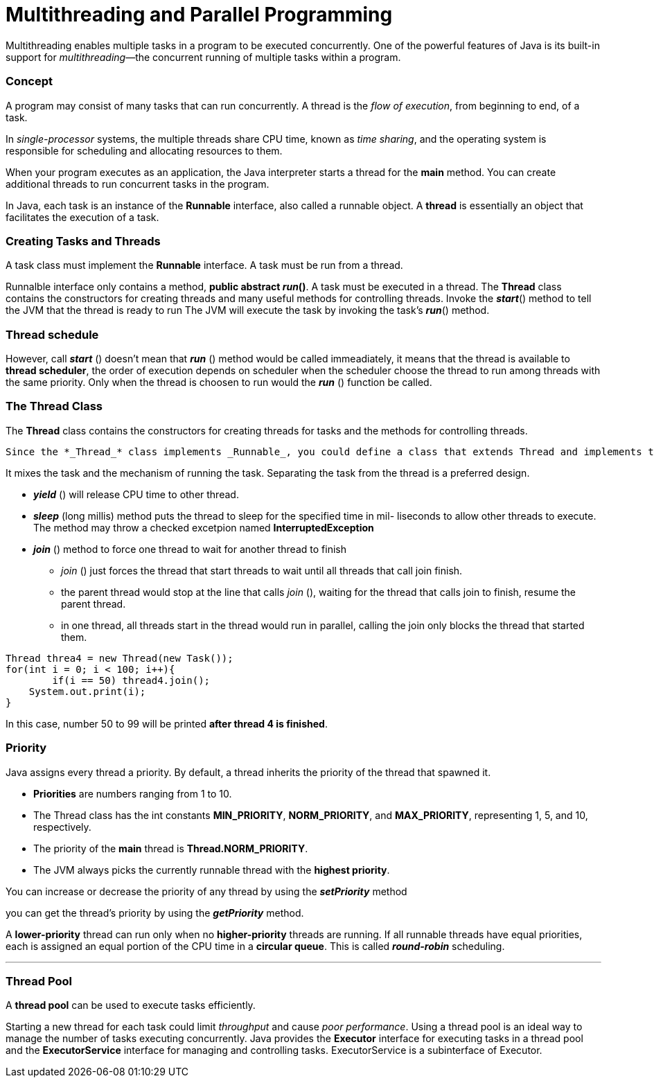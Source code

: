 = Multithreading and Parallel Programming
:hp-tags: Java, Multithread

Multithreading enables multiple tasks in a program to be executed concurrently.
One of the powerful features of Java is its built-in support for _multithreading_—the concurrent running of multiple tasks within a program.

### Concept
A program may consist of many tasks that can run concurrently. 
A thread is the _flow of execution_, from beginning to end, of a task.

In _single-processor_ systems, the multiple threads share CPU time, known as _time sharing_, and the operating system is responsible for scheduling and allocating resources to them.


When your program executes as an application, the Java interpreter starts a thread for the *main* method. You can create additional threads to run concurrent tasks in the program. 

In Java, each task is an instance of the *Runnable* interface, also called a runnable object. A *thread* is essentially an object that facilitates the execution of a task.

### Creating Tasks and Threads
A task class must implement the *Runnable* interface. A task must be run from a thread.

Runnalble interface only contains a method, *public abstract _run_()*.
A task must be executed in a thread. The *Thread* class contains the constructors for creating threads and many useful methods for controlling threads. 
Invoke the *_start_*() method to tell the JVM that the thread is ready to run
The JVM will execute the task by invoking the task’s *_run_*() method.

### Thread schedule

However, call *_start_* () doesn't mean that *_run_* () method would be called immeadiately, it means that the thread is available to *thread scheduler*, the order of execution depends on scheduler when the scheduler choose the thread to run among threads with the same priority. Only when the thread is choosen to run would the *_run_* () function be called.

### The Thread Class
The *Thread* class contains the constructors for creating threads for tasks and the
methods for controlling threads.

 Since the *_Thread_* class implements _Runnable_, you could define a class that extends Thread and implements the run method, and then create an object from the class and invoke its start method in a client program to start the thread
 
It mixes the task and the mechanism of running the task. Separating the task from the thread is a preferred design.
 
* *_yield_* () will release CPU time to other thread.
* *_sleep_* (long millis) method puts the thread to sleep for the specified time in mil- liseconds to allow other threads to execute. The method may throw a checked excetpion named *InterruptedException*

* *_join_* () method to force one thread to wait for another thread to finish
- _join_ () just forces the thread that start threads to wait until all threads that call join finish.
- the parent thread would stop at the line that calls _join_ (), waiting for the thread that calls join to finish, resume the parent thread.
- in one thread, all threads start in the thread would run in parallel, calling the join only blocks the thread that started them.
```java
Thread threa4 = new Thread(new Task());
for(int i = 0; i < 100; i++){
	if(i == 50) thread4.join();
    System.out.print(i);
}
```
In this case, number 50 to 99 will be printed *after thread 4 is finished*.
	


### Priority

Java assigns every thread a priority. By default, a thread inherits the priority of the thread that spawned it.

* *Priorities* are numbers ranging from 1 to 10. 
* The Thread class has the int constants *MIN_PRIORITY*, *NORM_PRIORITY*, and *MAX_PRIORITY*, representing 1, 5, and 10, respectively. 
* The priority of the *main* thread is *Thread.NORM_PRIORITY*.
* The JVM always picks the currently runnable thread with the *highest priority*.

You can increase or decrease the priority of any thread by using the *_setPriority_* method

you can get the thread’s priority by using the *_getPriority_* method.


A *lower-priority* thread can run only when no *higher-priority* threads are running. If all runnable threads have equal priorities, each is assigned an equal portion of the CPU time in a *circular queue*. This is called *_round-robin_* scheduling.

***
### Thread Pool
A *thread pool* can be used to execute tasks efficiently.

Starting a new thread for each task could limit _throughput_ and cause _poor performance_. Using a thread pool is an ideal way to manage the number of tasks executing concurrently. Java provides the *Executor* interface for executing tasks in a thread pool and the *ExecutorService* interface for managing and controlling tasks. ExecutorService is a subinterface of Executor.


